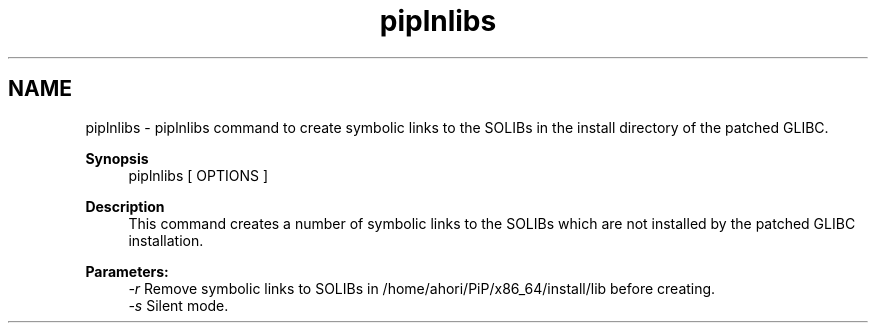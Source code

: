 .TH "piplnlibs" 1 "Fri Jul 17 2020" "Process-in-Process" \" -*- nroff -*-
.ad l
.nh
.SH NAME
piplnlibs \- piplnlibs 
command to create symbolic links to the SOLIBs in the install directory of the patched GLIBC\&.
.PP
\fBSynopsis\fP
.RS 4
piplnlibs [ OPTIONS ]
.RE
.PP
\fBDescription\fP
.RS 4
This command creates a number of symbolic links to the SOLIBs which are not installed by the patched GLIBC installation\&.
.RE
.PP
\fBParameters:\fP
.RS 4
\fI-r\fP Remove symbolic links to SOLIBs in /home/ahori/PiP/x86_64/install/lib before creating\&. 
.br
\fI-s\fP Silent mode\&. 
.RE
.PP

